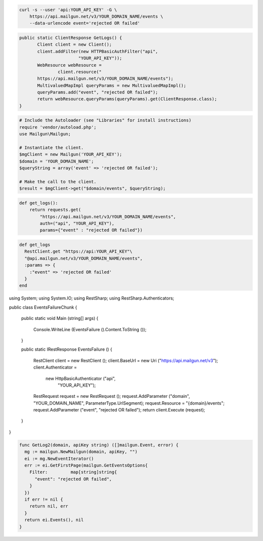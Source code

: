 .. code-block:: bash

    curl -s --user 'api:YOUR_API_KEY' -G \
        https://api.mailgun.net/v3/YOUR_DOMAIN_NAME/events \
        --data-urlencode event='rejected OR failed'

.. code-block:: java

 public static ClientResponse GetLogs() {
 	Client client = new Client();
 	client.addFilter(new HTTPBasicAuthFilter("api",
 			"YOUR_API_KEY"));
 	WebResource webResource =
 		client.resource("
        https://api.mailgun.net/v3/YOUR_DOMAIN_NAME/events");
 	MultivaluedMapImpl queryParams = new MultivaluedMapImpl();
 	queryParams.add("event", "rejected OR failed");
 	return webResource.queryParams(queryParams).get(ClientResponse.class);
 }

.. code-block:: php

  # Include the Autoloader (see "Libraries" for install instructions)
  require 'vendor/autoload.php';
  use Mailgun\Mailgun;

  # Instantiate the client.
  $mgClient = new Mailgun('YOUR_API_KEY');
  $domain = 'YOUR_DOMAIN_NAME';
  $queryString = array('event' => 'rejected OR failed');

  # Make the call to the client.
  $result = $mgClient->get("$domain/events", $queryString);

.. code-block:: py

 def get_logs():
     return requests.get(
         "https://api.mailgun.net/v3/YOUR_DOMAIN_NAME/events",
         auth=("api", "YOUR_API_KEY"),
         params={"event" : "rejected OR failed"})

.. code-block:: rb

 def get_logs
   RestClient.get "https://api:YOUR_API_KEY"\
   "@api.mailgun.net/v3/YOUR_DOMAIN_NAME/events", 
   :params => {
     :"event" => 'rejected OR failed'
   }
 end

.. code-block:: csharp

using System;
using System.IO;
using RestSharp;
using RestSharp.Authenticators;

public class EventsFailureChunk
{

    public static void Main (string[] args)
    {
        Console.WriteLine (EventsFailure ().Content.ToString ());
    }

    public static IRestResponse EventsFailure ()
    {
        RestClient client = new RestClient ();
        client.BaseUrl = new Uri ("https://api.mailgun.net/v3");
        client.Authenticator =
            new HttpBasicAuthenticator ("api",
                                        "YOUR_API_KEY");
        RestRequest request = new RestRequest ();
        request.AddParameter ("domain", "YOUR_DOMAIN_NAME", ParameterType.UrlSegment);
        request.Resource = "{domain}/events";
        request.AddParameter ("event", "rejected OR failed");
        return client.Execute (request);
    }

}

.. code-block:: go

 func GetLog2(domain, apiKey string) ([]mailgun.Event, error) {
   mg := mailgun.NewMailgun(domain, apiKey, "")
   ei := mg.NewEventIterator()
   err := ei.GetFirstPage(mailgun.GetEventsOptions{
     Filter:         map[string]string{
       "event": "rejected OR failed",
     }
   })
   if err != nil {
     return nil, err
   }
   return ei.Events(), nil
 }
